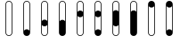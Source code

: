 SplineFontDB: 3.2
FontName: BinaryClockOpenLigatureMono
FullName: BinaryClockOpenLigatureMono
FamilyName: BinaryClock
Weight: Regular
Copyright: Copyright (c) 2023 James South
Version: 001.000
ItalicAngle: 0
UnderlinePosition: -102
UnderlineWidth: 51
Ascent: 1024
Descent: 0
InvalidEm: 0
LayerCount: 2
Layer: 0 0 "Back" 1
Layer: 1 0 "Fore" 0
XUID: [1021 221 -515445932 6345172]
OS2Version: 0
OS2_WeightWidthSlopeOnly: 0
OS2_UseTypoMetrics: 1
CreationTime: 1673409103
ModificationTime: 1673562206
OS2TypoAscent: 0
OS2TypoAOffset: 1
OS2TypoDescent: 0
OS2TypoDOffset: 1
OS2TypoLinegap: 0
OS2WinAscent: 0
OS2WinAOffset: 1
OS2WinDescent: 0
OS2WinDOffset: 1
HheadAscent: 0
HheadAOffset: 1
HheadDescent: 0
HheadDOffset: 1
OS2Vendor: 'PfEd'
MarkAttachClasses: 1
DEI: 91125
LangName: 1033
Encoding: ISO8859-1
Compacted: 1
UnicodeInterp: none
NameList: AGL For New Fonts
DisplaySize: -48
AntiAlias: 1
FitToEm: 0
WinInfo: 0 26 10
BeginPrivate: 0
EndPrivate
BeginChars: 256 10

StartChar: one
Encoding: 49 49 0
Width: 512
Flags: W
HStem: 0 196<194.348 317.652> 1004 20<218.381 293.619>
VStem: 158 20<157 963.145> 334 20<157 963.145>
LayerCount: 2
Fore
SplineSet
256 1024 m 0
 310 1024 354 980 354 926 c 2
 354 98 l 2
 354 44 310 0 256 0 c 0
 202 0 158 44 158 98 c 2
 158 926 l 2
 158 980 202 1024 256 1024 c 0
256 1004 m 0
 213 1004 178 969 178 926 c 2
 178 157 l 1
 196 181 224 196 256 196 c 0
 288 196 316 181 334 157 c 1
 334 926 l 2
 334 969 299 1004 256 1004 c 0
EndSplineSet
Validated: 1
EndChar

StartChar: two
Encoding: 50 50 1
Width: 512
Flags: W
HStem: 0 20<218.381 293.619> 276 196<194.348 317.652> 1004 20<218.381 293.619>
VStem: 158 20<60.8552 315 433 963.145> 334 20<60.8552 315 433 963.145>
LayerCount: 2
Fore
SplineSet
256 1024 m 0
 310 1024 354 980 354 926 c 2
 354 374 l 1
 354 98 l 2
 354 44 310 0 256 0 c 0
 202 0 158 44 158 98 c 2
 158 374 l 1
 158 926 l 2
 158 980 202 1024 256 1024 c 0
256 1004 m 0
 213 1004 178 969 178 926 c 2
 178 433 l 1
 196 457 224 472 256 472 c 0
 288 472 316 457 334 433 c 1
 334 926 l 2
 334 969 299 1004 256 1004 c 0
334 315 m 1
 316 291 288 276 256 276 c 0
 224 276 196 291 178 315 c 1
 178 98 l 2
 178 55 213 20 256 20 c 0
 299 20 334 55 334 98 c 2
 334 315 l 1
EndSplineSet
Validated: 1
EndChar

StartChar: seven
Encoding: 55 55 2
Width: 512
Flags: W
HStem: 0 21G<229 283> 0 21G<229 283> 1004 20<218.381 293.619>
VStem: 158 20<709 963.145> 334 20<709 963.145>
LayerCount: 2
Fore
SplineSet
256 1024 m 0xb8
 310 1024 354 980 354 926 c 2
 354 650 l 1
 354 98 l 2
 354 44 310 0 256 0 c 0
 202 0 158 44 158 98 c 2
 158 650 l 1
 158 926 l 2
 158 980 202 1024 256 1024 c 0xb8
256 1004 m 0
 213 1004 178 969 178 926 c 2
 178 709 l 1
 196 733 224 748 256 748 c 0
 288 748 316 733 334 709 c 1
 334 926 l 2
 334 969 299 1004 256 1004 c 0
EndSplineSet
Validated: 1
EndChar

StartChar: three
Encoding: 51 51 3
Width: 512
Flags: W
HStem: 0 472<194.348 317.652> 1004 20<218.381 293.619>
VStem: 158 20<433 963.145> 334 20<433 963.145>
LayerCount: 2
Fore
SplineSet
256 1024 m 0
 310 1024 354 980 354 926 c 2
 354 374 l 1
 354 98 l 2
 354 44 310 0 256 0 c 0
 202 0 158 44 158 98 c 2
 158 374 l 1
 158 926 l 2
 158 980 202 1024 256 1024 c 0
256 1004 m 0
 213 1004 178 969 178 926 c 2
 178 433 l 1
 196 457 224 472 256 472 c 0
 288 472 316 457 334 433 c 1
 334 926 l 2
 334 969 299 1004 256 1004 c 0
EndSplineSet
Validated: 1
EndChar

StartChar: four
Encoding: 52 52 4
Width: 512
Flags: W
HStem: 0 20<218.381 293.619> 552 196<194.348 317.652> 1004 20<218.381 293.619>
VStem: 158 20<60.8552 591 709 963.145> 334 20<60.8552 591 709 963.145>
LayerCount: 2
Fore
SplineSet
256 1024 m 0
 310 1024 354 980 354 926 c 2
 354 650 l 1
 354 98 l 2
 354 44 310 0 256 0 c 0
 202 0 158 44 158 98 c 2
 158 650 l 1
 158 926 l 2
 158 980 202 1024 256 1024 c 0
256 1004 m 0
 213 1004 178 969 178 926 c 2
 178 709 l 1
 196 733 224 748 256 748 c 0
 288 748 316 733 334 709 c 1
 334 926 l 2
 334 969 299 1004 256 1004 c 0
334 591 m 1
 316 567 288 552 256 552 c 0
 224 552 196 567 178 591 c 1
 178 98 l 2
 178 55 213 20 256 20 c 0
 299 20 334 55 334 98 c 2
 334 591 l 1
EndSplineSet
Validated: 1
EndChar

StartChar: five
Encoding: 53 53 5
Width: 512
Flags: W
HStem: 0 196<194.348 317.652> 552 196<194.348 317.652> 1004 20<218.381 293.619>
VStem: 158 20<157 591 709 963.145> 334 20<157 591 709 963.145>
LayerCount: 2
Fore
SplineSet
256 1024 m 0
 310 1024 354 980 354 926 c 2
 354 650 l 1
 354 98 l 2
 354 44 310 0 256 0 c 0
 202 0 158 44 158 98 c 2
 158 650 l 1
 158 926 l 2
 158 980 202 1024 256 1024 c 0
256 1004 m 0
 213 1004 178 969 178 926 c 2
 178 709 l 1
 196 733 224 748 256 748 c 0
 288 748 316 733 334 709 c 1
 334 926 l 2
 334 969 299 1004 256 1004 c 0
334 591 m 1
 316 567 288 552 256 552 c 0
 224 552 196 567 178 591 c 1
 178 157 l 1
 196 181 224 196 256 196 c 0
 288 196 316 181 334 157 c 1
 334 591 l 1
EndSplineSet
Validated: 1
EndChar

StartChar: six
Encoding: 54 54 6
Width: 512
Flags: W
HStem: 0 20<218.381 293.619> 276 472<194.348 317.652> 1004 20<218.381 293.619>
VStem: 158 20<60.8552 315 709 963.145> 334 20<60.8552 315 709 963.145>
CounterMasks: 1 e0
LayerCount: 2
Fore
SplineSet
256 1024 m 0
 310 1024 354 980 354 926 c 2
 354 650 l 1
 354 374 l 1
 354 98 l 2
 354 44 310 0 256 0 c 0
 202 0 158 44 158 98 c 2
 158 374 l 1
 158 650 l 1
 158 926 l 2
 158 980 202 1024 256 1024 c 0
256 1004 m 0
 213 1004 178 969 178 926 c 2
 178 709 l 1
 196 733 224 748 256 748 c 0
 288 748 316 733 334 709 c 1
 334 926 l 2
 334 969 299 1004 256 1004 c 0
334 315 m 1
 316 291 288 276 256 276 c 0
 224 276 196 291 178 315 c 1
 178 98 l 2
 178 55 213 20 256 20 c 0
 299 20 334 55 334 98 c 2
 334 315 l 1
EndSplineSet
Validated: 1
EndChar

StartChar: zero
Encoding: 48 48 7
Width: 512
Flags: W
HStem: 0 20<218.381 293.619> 1004 20<218.381 293.619>
VStem: 158 20<60.8552 963.145> 334 20<60.8552 963.145>
LayerCount: 2
Fore
SplineSet
256 1004 m 2
 213 1004 178 969 178 926 c 2
 178 98 l 2
 178 55 213 20 256 20 c 2
 299 20 334 55 334 98 c 2
 334 926 l 2
 334 969 299 1004 256 1004 c 2
  Spiro
    216.676 993.366 o
    188.634 965.324 o
    178 926 [
    178 98 ]
    188.634 58.6765 o
    216.676 30.6339 o
    256 20 [
    256 20 ]
    295.324 30.6339 o
    323.366 58.6765 o
    334 98 [
    334 926 ]
    323.366 965.324 o
    295.324 993.366 o
    256 1004 [
    256 1004 ]
    0 0 z
  EndSpiro
256 1024 m 2
 310 1024 354 980 354 926 c 2
 354 98 l 2
 354 44 310 0 256 0 c 2
 202 0 158 44 158 98 c 2
 158 926 l 2
 158 980 202 1024 256 1024 c 2
  Spiro
    256 1024 [
    256 1024 ]
    305.407 1010.64 o
    340.639 975.407 o
    354 926 [
    354 98 ]
    340.639 48.5935 o
    305.407 13.3606 o
    256 0 [
    256 0 ]
    206.593 13.3606 o
    171.361 48.5935 o
    158 98 [
    158 926 ]
    171.361 975.407 o
    206.593 1010.64 o
    0 0 z
  EndSpiro
EndSplineSet
Validated: 1
EndChar

StartChar: eight
Encoding: 56 56 8
Width: 512
Flags: W
HStem: 0 20<218.381 293.619> 828 196<194.348 317.652>
VStem: 158 20<60.8552 867> 334 20<60.8552 867>
LayerCount: 2
Fore
SplineSet
158 926 m 2
 158 980 202 1024 256 1024 c 0
 310 1024 354 980 354 926 c 2
 354 98 l 2
 354 44 310 0 256 0 c 0
 202 0 158 44 158 98 c 2
 158 926 l 2
334 867 m 1
 316 843 288 828 256 828 c 0
 224 828 196 843 178 867 c 1
 178 98 l 2
 178 55 213 20 256 20 c 0
 299 20 334 55 334 98 c 2
 334 867 l 1
EndSplineSet
Validated: 1
EndChar

StartChar: nine
Encoding: 57 57 9
Width: 512
Flags: W
HStem: 0 196<194.348 317.652> 828 196<194.348 317.652>
VStem: 158 20<157 867> 334 20<157 867>
LayerCount: 2
Fore
SplineSet
158 926 m 2
 158 980 202 1024 256 1024 c 0
 310 1024 354 980 354 926 c 2
 354 98 l 2
 354 44 310 0 256 0 c 0
 202 0 158 44 158 98 c 2
 158 926 l 2
334 867 m 1
 316 843 288 828 256 828 c 0
 224 828 196 843 178 867 c 1
 178 157 l 1
 196 181 224 196 256 196 c 0
 288 196 316 181 334 157 c 1
 334 867 l 1
EndSplineSet
Validated: 1
EndChar
EndChars
EndSplineFont
